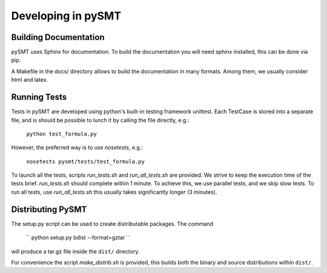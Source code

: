 Developing in pySMT
===================

Building Documentation
----------------------
pySMT uses Sphinx for documentation. To build the documentation you
will need sphinx installed, this can be done via pip.

A Makefile in the docs/ directory allows to build the documentation in
many formats. Among them, we usually consider html and latex.

Running Tests
-------------
Tests in pySMT are developed using python's built-in testing framework
unittest. Each TestCase is stored into a separate file, and is should
be possible to lunch it by calling the file directly, e.g.:

  ``python test_formula.py``

However, the preferred way is to use *nosetests*, e.g.:

  ``nosetests pysmt/tests/test_formula.py``

To launch all the tests, scripts *run_tests.sh* and *run_all_tests.sh* are
provided. We strive to keep the execution time of the tests
brief. *run_tests.sh* should complete within 1 minute. To achieve
this, we use parallel tests, and we skip slow tests. To run all tests,
use *run_all_tests.sh* this usually takes significantly longer (3 minutes).


Distributing PySMT
------------------

The setup.py script can be used to create distributable packages. The command

  `` python setup.py bdist --format=gztar ``

will produce a tar.gz file inside the ``dist/`` directory.

For convenience the script *make_distrib.sh* is provided, this builds
both the binary and source distributions within ``dist/``.
